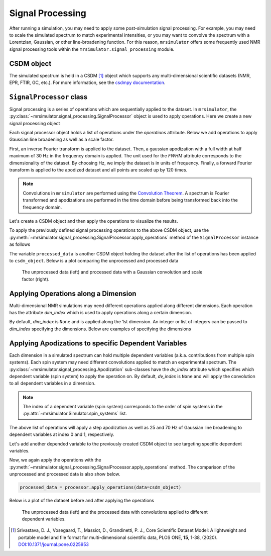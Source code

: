 .. _signal_processing_documentation:

=================
Signal Processing
=================

After running a simulation, you may need to apply some post-simulation signal processing.
For example, you may need to scale the simulated spectrum to match experimental intensities,
or you may want to convolve the spectrum with a Lorentzian, Gaussian, or other line-broadening
function. For this reason, ``mrsimulator`` offers some frequently used NMR signal
processing tools within the ``mrsimulator.signal_processing`` module.

.. seealso::

    :ref:`signal_processing_examples` for notebooks using common processing functions.

CSDM object
-----------

The simulated spectrum is held in a CSDM [#f1]_ object which supports any multi-dimensional
scientific datasets (NMR, EPR, FTIR, GC, etc.). For more information, see the
`csdmpy documentation <https://csdmpy.readthedocs.io/en/stable/>`__.

``SignalProcessor`` class
-------------------------

Signal processing is a series of operations which are sequentially applied to the dataset.
In ``mrsimulator``, the :py:class:`~mrsimulator.signal_processing.SignalProcessor` object is
used to apply operations. Here we create a new signal processing object

.. plot::
    :context: close-figs

    # Import the signal_processing module
    from mrsimulator import signal_processing as sp

    # Create a new SignalProcessor object
    processor = sp.SignalProcessor()

Each signal processor object holds a list of operations under the *operations* attribute. Below
we add operations to apply Gaussian line broadening as well as a scale factor.

.. plot::
    :context: close-figs

    processor.operations = [
        sp.IFFT(),
        sp.apodization.Gaussian(FWHM="50 Hz"),
        sp.FFT(),
        sp.Scale(factor=120),
    ]

First, an inverse Fourier transform is applied to the dataset. Then, a gaussian apodization with
a full width at half maximum of 30 Hz in the frequency domain is applied. The unit used for the
*FWHM* attribute corresponds to the dimensionality of the dataset. By choosing Hz, we imply the
dataset is in units of frequency.
Finally, a forward Fourier transform is applied to the apodized dataset and all points are scaled
up by 120 times.

.. note::

    Convolutions in ``mrsimulator`` are performed using the
    `Convolution Theorem <https://en.wikipedia.org/wiki/Convolution_theorem>`_. A spectrum is
    Fourier transformed and apodizations are performed in the time domain before being transformed
    back into the frequency domain.

Let's create a CSDM object and then apply the operations to visualize the results.

.. plot::
    :context: close-figs

    import csdmpy as cp
    import numpy as np

    # Create a CSDM object with delta function at 200 Hz
    test_data = np.zeros(500)
    test_data[200] = 1
    csdm_object = cp.CSDM(
        dependent_variables=[cp.as_dependent_variable(test_data)],
        dimensions=[cp.LinearDimension(count=500, increment="1 Hz")],
    )

To apply the previously defined signal processing operations to the above CSDM object, use
the :py:meth:`~mrsimulator.signal_processing.SignalProcessor.apply_operations` method of the
``SignalProcessor`` instance as follows

.. plot::
    :context: close-figs

    processed_data = processor.apply_operations(data=csdm_object)

The variable ``processed_data`` is another CSDM object holding the dataset after the list of
operations has been applied to ``csdm_object``. Below is a plot comparing the unprocessed and
processed data

..
.. .. plot::
..     :context: close-figs
..
..     import matplotlib.pyplot as plt
..     _, ax = plt.subplots(1, 2, figsize=(8, 3), subplot_kw={"projection":"csdm"})
..     ax[0].plot(csdm_object, color="black", linewidth=1)
..     ax[0].set_title("Unprocessed")
..     ax[1].plot(processed_data.real, color="black", linewidth=1)
..     ax[1].set_title("Processed")
..     plt.tight_layout()
..     plt.show()
..

.. figure:: ../../_static/signal_processor_csdm.png
    :figwidth: 75%
    :alt: Plot of unprocessed data and processed data

    The unprocessed data (left) and processed data with a Gaussian convolution and scale factor
    (right).

Applying Operations along a Dimension
-------------------------------------

Multi-dimensional NMR simulations may need different operations applied along different
dimensions. Each operation has the attribute *dim_index* which is used to apply operations
along a certain dimension.

By default, *dim_index* is ``None`` and is applied along the 1st dimension. An integer or list
of integers can be passed to *dim_index* specifying the dimensions. Below are examples of
specifying the dimensions

.. plot::
    :context: close-figs

    # Gaussian apodization along the first dimension (default)
    sp.apodization.Gaussian(FWHM="10 Hz")

    # Constant offset along the second dimension
    sp.baseline.ConstantOffset(offset=10, dim_index=1)

    # Exponential apodization along the first and third dimensions
    sp.apodization.Exponential(FWHM="10 Hz", dim_index=[0, 2])

Applying Apodizations to specific Dependent Variables
-----------------------------------------------------

Each dimension in a simulated spectrum can hold multiple dependent variables (a.k.a.
contributions from multiple spin systems). Each spin system may need different convolutions
applied to match an experimental spectrum. The
:py:class:`~mrsimulator.signal_processing.Apodization` sub-classes have the *dv_index*
attribute which specifies which dependent variable (spin system) to apply the operation on.
By default, *dv_index* is ``None`` and will apply the convolution to all dependent variables
in a dimension.

.. note::
    The index of a
    dependent variable (spin system) corresponds to the order of spin systems in the
    :py:attr:`~mrsimulator.Simulator.spin_systems` list.

.. plot::
    :context: close-figs

    processor = sp.SignalProcessor(
        operations=[
            sp.IFFT(),
            sp.apodization.Gaussian(FWHM="25 Hz", dv_index=0),
            sp.apodization.Gaussian(FWHM="70 Hz", dv_index=1),
            sp.IFFT(),
        ]
    )

The above list of operations will apply a step apodization as well as 25 and 70 Hz of Gaussian
line broadening to dependent variables at index 0 and 1, respectively.

Let's add another depended variable to the previously created CSDM object to see targeting
specific dependent variables.

.. plot::
    :context: close-figs

    test_data = np.zeros(500)
    test_data[300] = 1
    csdm_object.add_dependent_variable(cp.as_dependent_variable(test_data))

Now, we again apply the operations with the
:py:meth:`~mrsimulator.signal_processing.SignalProcessor.apply_operations` method.
The comparison of the unprocessed and processed data is also show below.

.. code-block::

    processed_data = processor.apply_operations(data=csdm_object)

Below is a plot of the dataset before and after applying the operations

.. figure:: ../../_static/signal_processor_dv.png
    :figwidth: 75%
    :alt: Plot comparing unprocessed and processed data where apodizations are applied to different dependent variables.

    The unprocessed data (left) and the processed data with convolutions applied to different
    dependent variables.

.. [#f1] Srivastava, D. J., Vosegaard, T., Massiot, D., Grandinetti, P. J.,
            Core Scientific Dataset Model: A lightweight and portable model and
            file format for multi-dimensional scientific data, PLOS ONE,
            **15**, 1-38, (2020).
            `DOI:10.1371/journal.pone.0225953 <https://doi.org/10.1371/journal.pone.0225953>`__
